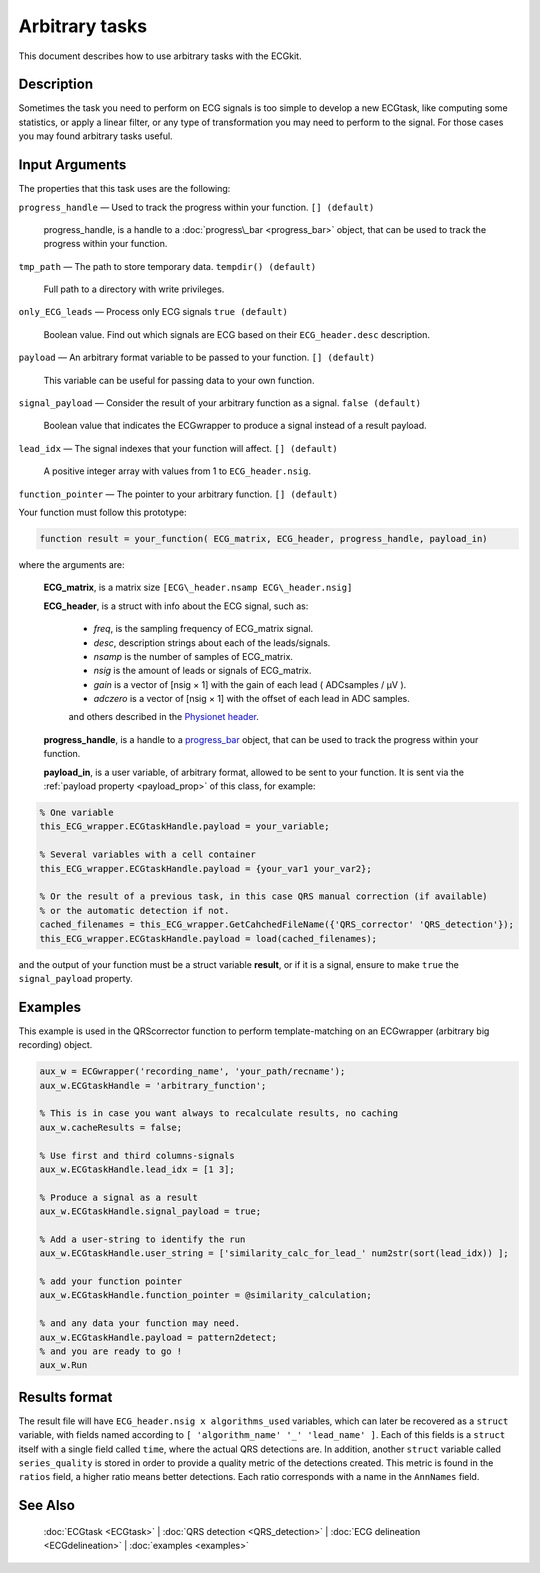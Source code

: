 
Arbitrary tasks
===============

This document describes how to use arbitrary tasks with the ECGkit.


Description
-----------

Sometimes the task you need to perform on ECG signals is too simple to
develop a new ECGtask, like computing some statistics, or apply a linear
filter, or any type of transformation you may need to perform to the
signal. For those cases you may found arbitrary tasks useful.

 

Input Arguments
---------------

The properties that this task uses are the following:

``progress_handle`` — Used to track the progress within your function. ``[] (default)``

	progress\_handle, is a handle to a :doc:`progress\_bar <progress_bar>`
	object, that can be used to track the progress within your function.

``tmp_path`` — The path to store temporary data. ``tempdir() (default)``

	Full path to a directory with write privileges.

``only_ECG_leads`` — Process only ECG signals ``true (default)`` 

	Boolean value. Find out which signals are ECG based on their ``ECG_header.desc`` description.

``payload`` — An arbitrary format variable to be passed to your function. ``[] (default)`` 

	This variable can be useful for passing data to your own function.

``signal_payload`` — Consider the result of your arbitrary function as a signal. ``false (default)`` 

	Boolean value that indicates the ECGwrapper to produce a signal instead of a result payload.

``lead_idx`` — The signal indexes that your function will affect. ``[] (default)`` 

	A positive integer array with values from 1 to ``ECG_header.nsig``.

``function_pointer`` — The pointer to your arbitrary function. ``[] (default)`` 

Your function must follow this prototype:

.. code::

    function result = your_function( ECG_matrix, ECG_header, progress_handle, payload_in)  

							
where the arguments are:

	**ECG\_matrix**, is a matrix size ``[ECG\_header.nsamp ECG\_header.nsig]``

	**ECG\_header**, is a struct with info about the ECG signal, such as:

		- *freq*, is the sampling frequency of ECG\_matrix signal.

		- *desc*, description strings about each of the leads/signals.

		- *nsamp* is the number of samples of ECG\_matrix.

		- *nsig* is the amount of leads or signals of ECG\_matrix.

		- *gain* is a vector of [nsig × 1] with the gain of each lead ( ADCsamples / μV ).

		- *adczero* is a vector of [nsig × 1] with the offset of each lead in ADC samples.
		
		and others described in the `Physionet header <http://www.physionet.org/physiotools/wag/header-5.htm>`__.

	**progress\_handle**, is a handle to a `progress\_bar <progress_bar.htm>`__
	object, that can be used to track the progress within your function.

	**payload\_in**, is a user variable, of arbitrary format, allowed to be sent
	to your function. It is sent via the :ref:`payload property <payload_prop>` 
	of this class, for example:

.. code::
	
	% One variable
	this_ECG_wrapper.ECGtaskHandle.payload = your_variable;
	
	% Several variables with a cell container
	this_ECG_wrapper.ECGtaskHandle.payload = {your_var1 your_var2};
	
	% Or the result of a previous task, in this case QRS manual correction (if available)
	% or the automatic detection if not.
	cached_filenames = this_ECG_wrapper.GetCahchedFileName({'QRS_corrector' 'QRS_detection'});
	this_ECG_wrapper.ECGtaskHandle.payload = load(cached_filenames);


and the output of your function must be a struct variable **result**, or
if it is a signal, ensure to make ``true`` the ``signal_payload`` property.


Examples
--------

This example is used in the QRScorrector function to perform
template-matching on an ECGwrapper (arbitrary big recording) object.

.. code::

	aux_w = ECGwrapper('recording_name', 'your_path/recname');
	aux_w.ECGtaskHandle = 'arbitrary_function';

	% This is in case you want always to recalculate results, no caching
	aux_w.cacheResults = false;

	% Use first and third columns-signals
	aux_w.ECGtaskHandle.lead_idx = [1 3];

	% Produce a signal as a result
	aux_w.ECGtaskHandle.signal_payload = true;

	% Add a user-string to identify the run
	aux_w.ECGtaskHandle.user_string = ['similarity_calc_for_lead_' num2str(sort(lead_idx)) ];

	% add your function pointer
	aux_w.ECGtaskHandle.function_pointer = @similarity_calculation;

	% and any data your function may need.
	aux_w.ECGtaskHandle.payload = pattern2detect;
	% and you are ready to go !
	aux_w.Run
                            

.. _arbitrary_result_format:

Results format
--------------
 
The result file will have ``ECG_header.nsig x algorithms_used`` variables, which can later be recovered 
as a ``struct`` variable, with fields named according to ``[ 'algorithm_name' '_' 'lead_name' ]``. Each
of this fields is a ``struct`` itself with a single field called ``time``, where the actual QRS detections are.
In addition, another ``struct`` variable called ``series_quality`` is stored in order to provide a quality metric of 
the detections created. This metric is found in the ``ratios`` field, a higher ratio means better detections.
Each ratio corresponds with a name in the ``AnnNames`` field.
							
							
							
See Also
--------

 :doc:`ECGtask <ECGtask>` \| :doc:`QRS detection <QRS_detection>` \| :doc:`ECG delineation <ECGdelineation>` \| :doc:`examples <examples>`
